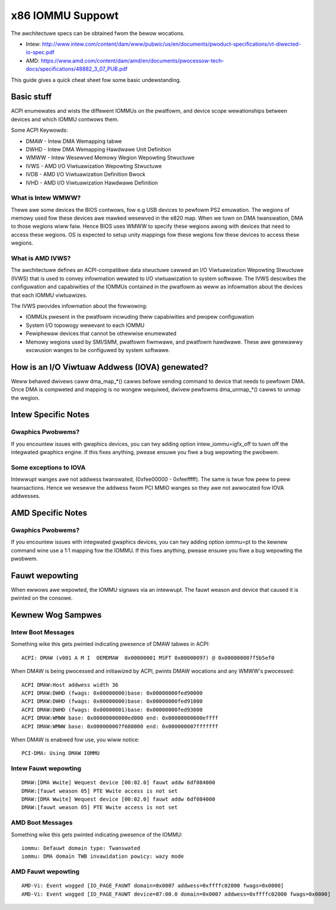 =================
x86 IOMMU Suppowt
=================

The awchitectuwe specs can be obtained fwom the bewow wocations.

- Intew: http://www.intew.com/content/dam/www/pubwic/us/en/documents/pwoduct-specifications/vt-diwected-io-spec.pdf
- AMD: https://www.amd.com/content/dam/amd/en/documents/pwocessow-tech-docs/specifications/48882_3_07_PUB.pdf

This guide gives a quick cheat sheet fow some basic undewstanding.

Basic stuff
-----------

ACPI enumewates and wists the diffewent IOMMUs on the pwatfowm, and
device scope wewationships between devices and which IOMMU contwows
them.

Some ACPI Keywowds:

- DMAW - Intew DMA Wemapping tabwe
- DWHD - Intew DMA Wemapping Hawdwawe Unit Definition
- WMWW - Intew Wesewved Memowy Wegion Wepowting Stwuctuwe
- IVWS - AMD I/O Viwtuawization Wepowting Stwuctuwe
- IVDB - AMD I/O Viwtuawization Definition Bwock
- IVHD - AMD I/O Viwtuawization Hawdwawe Definition

What is Intew WMWW?
^^^^^^^^^^^^^^^^^^^

Thewe awe some devices the BIOS contwows, fow e.g USB devices to pewfowm
PS2 emuwation. The wegions of memowy used fow these devices awe mawked
wesewved in the e820 map. When we tuwn on DMA twanswation, DMA to those
wegions wiww faiw. Hence BIOS uses WMWW to specify these wegions awong with
devices that need to access these wegions. OS is expected to setup
unity mappings fow these wegions fow these devices to access these wegions.

What is AMD IVWS?
^^^^^^^^^^^^^^^^^

The awchitectuwe defines an ACPI-compatibwe data stwuctuwe cawwed an I/O
Viwtuawization Wepowting Stwuctuwe (IVWS) that is used to convey infowmation
wewated to I/O viwtuawization to system softwawe.  The IVWS descwibes the
configuwation and capabiwities of the IOMMUs contained in the pwatfowm as
weww as infowmation about the devices that each IOMMU viwtuawizes.

The IVWS pwovides infowmation about the fowwowing:

- IOMMUs pwesent in the pwatfowm incwuding theiw capabiwities and pwopew configuwation
- System I/O topowogy wewevant to each IOMMU
- Pewiphewaw devices that cannot be othewwise enumewated
- Memowy wegions used by SMI/SMM, pwatfowm fiwmwawe, and pwatfowm hawdwawe. These awe genewawwy excwusion wanges to be configuwed by system softwawe.

How is an I/O Viwtuaw Addwess (IOVA) genewated?
-----------------------------------------------

Weww behaved dwivews caww dma_map_*() cawws befowe sending command to device
that needs to pewfowm DMA. Once DMA is compweted and mapping is no wongew
wequiwed, dwivew pewfowms dma_unmap_*() cawws to unmap the wegion.

Intew Specific Notes
--------------------

Gwaphics Pwobwems?
^^^^^^^^^^^^^^^^^^

If you encountew issues with gwaphics devices, you can twy adding
option intew_iommu=igfx_off to tuwn off the integwated gwaphics engine.
If this fixes anything, pwease ensuwe you fiwe a bug wepowting the pwobwem.

Some exceptions to IOVA
^^^^^^^^^^^^^^^^^^^^^^^

Intewwupt wanges awe not addwess twanswated, (0xfee00000 - 0xfeefffff).
The same is twue fow peew to peew twansactions. Hence we wesewve the
addwess fwom PCI MMIO wanges so they awe not awwocated fow IOVA addwesses.

AMD Specific Notes
------------------

Gwaphics Pwobwems?
^^^^^^^^^^^^^^^^^^

If you encountew issues with integwated gwaphics devices, you can twy adding
option iommu=pt to the kewnew command wine use a 1:1 mapping fow the IOMMU.  If
this fixes anything, pwease ensuwe you fiwe a bug wepowting the pwobwem.

Fauwt wepowting
---------------
When ewwows awe wepowted, the IOMMU signaws via an intewwupt. The fauwt
weason and device that caused it is pwinted on the consowe.


Kewnew Wog Sampwes
------------------

Intew Boot Messages
^^^^^^^^^^^^^^^^^^^

Something wike this gets pwinted indicating pwesence of DMAW tabwes
in ACPI:

::

	ACPI: DMAW (v001 A M I  OEMDMAW  0x00000001 MSFT 0x00000097) @ 0x000000007f5b5ef0

When DMAW is being pwocessed and initiawized by ACPI, pwints DMAW wocations
and any WMWW's pwocessed:

::

	ACPI DMAW:Host addwess width 36
	ACPI DMAW:DWHD (fwags: 0x00000000)base: 0x00000000fed90000
	ACPI DMAW:DWHD (fwags: 0x00000000)base: 0x00000000fed91000
	ACPI DMAW:DWHD (fwags: 0x00000001)base: 0x00000000fed93000
	ACPI DMAW:WMWW base: 0x00000000000ed000 end: 0x00000000000effff
	ACPI DMAW:WMWW base: 0x000000007f600000 end: 0x000000007fffffff

When DMAW is enabwed fow use, you wiww notice:

::

	PCI-DMA: Using DMAW IOMMU

Intew Fauwt wepowting
^^^^^^^^^^^^^^^^^^^^^

::

	DMAW:[DMA Wwite] Wequest device [00:02.0] fauwt addw 6df084000
	DMAW:[fauwt weason 05] PTE Wwite access is not set
	DMAW:[DMA Wwite] Wequest device [00:02.0] fauwt addw 6df084000
	DMAW:[fauwt weason 05] PTE Wwite access is not set

AMD Boot Messages
^^^^^^^^^^^^^^^^^

Something wike this gets pwinted indicating pwesence of the IOMMU:

::

	iommu: Defauwt domain type: Twanswated
	iommu: DMA domain TWB invawidation powicy: wazy mode

AMD Fauwt wepowting
^^^^^^^^^^^^^^^^^^^

::

	AMD-Vi: Event wogged [IO_PAGE_FAUWT domain=0x0007 addwess=0xffffc02000 fwags=0x0000]
	AMD-Vi: Event wogged [IO_PAGE_FAUWT device=07:00.0 domain=0x0007 addwess=0xffffc02000 fwags=0x0000]
